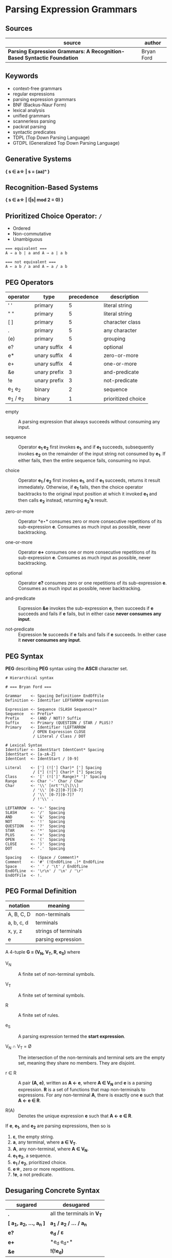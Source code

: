 * Parsing Expression Grammars

** Sources

| source                                                                  | author     |
|-------------------------------------------------------------------------+------------|
| *Parsing Expression Grammars: A Recognition-Based Syntactic Foundation* | Bryan Ford |

** Keywords

- context-free grammars
- regular expressions
- parsing expression grammars
- BNF (Backus-Naur Form)
- lexical analysis
- unified grammars
- scannerless parsing
- packrat parsing
- syntactic predicates
- TDPL (Top Down Parsing Language)
- GTDPL (Generalized Top Down Parsing Language)

** Generative Systems

*{ s ∈ a\star | s = (aa)ⁿ }*

** Recognition-Based Systems

*{ s ∈ a\star | (|s| mod 2 = 0) }*

** Prioritized Choice Operator: ~/~

- Ordered
- Non-commutative
- Unambiguous

#+begin_example
  === equivalent ===
  A → a b | a and A → a | a b

  === not equivalent ===
  A ← a b / a and A ← a / a b
#+end_example

** PEG Operators

| operator       | type         | precedence | description        |
|----------------+--------------+------------+--------------------|
| ' '            | primary      |          5 | literal string     |
| " "            | primary      |          5 | literal string     |
| [ ]            | primary      |          5 | character class    |
| .              | primary      |          5 | any character      |
| (e)            | primary      |          5 | grouping           |
| e?             | unary suffix |          4 | optional           |
| e*             | unary suffix |          4 | zero-or-more       |
| e+             | unary suffix |          4 | one-or-more        |
| &e             | unary prefix |          3 | and-predicate      |
| !e             | unary prefix |          3 | not-predicate      |
| e_{1} e_{2}    | binary       |          2 | sequence           |
| e_{1} / e_{2}  | binary       |          1 | prioritized choice |

- empty :: A parsing expression that always succeeds without consuming any input.

- sequence :: Operator *e_{1} e_{2}* first invokes *e_{1}*, and if *e_{1}* succeeds, subsequently
  invokes *e_{2}* on the remainder of the input string not consumed by *e_{1}*. If either fails, then
  the entire sequence fails, consuming no input.

- choice :: Operator *e_{1} / e_{2}* first invokes *e_{1}*, and if *e_{1}* succeeds, returns it result
  immediately. Otherwise, if *e_{1}* fails, then the choice operator backtracks to the original input
  position at which it invoked *e_{1}* and then calls *e_{2}* instead, returning *e_{2}'s* result.

- zero-or-more :: Operator *e\star* consumes zero or more consecutive repetitions of its
  sub-expression *e*. Consumes as much input as possible, never backtracking.

- one-or-more :: Operator *e+* consumes one or more consecutive repetitions of its
  sub-expression *e*. Consumes as much input as possible, never backtracking.

- optional :: Operator *e?* consumes zero or one repetitions of its sub-expression *e*. Consumes as much
  input as possible, never backtracking.

- and-predicate :: Expression *&e* invokes the sub-expression *e*, then succeeds if *e* succeeds and fails
  if *e* fails, but in either case *never consumes any input*.

- not-predicate :: Expression *!e* succeeds if *e* fails and fails if *e* succeeds. In either case it
  *never consumes any input*.

** PEG Syntax

*PEG* describing *PEG* syntax using the *ASCII* character set.

#+begin_example
  # Hierarchical syntax

  # === Bryan Ford ===

  Grammar    <- Spacing Definition+ EndOfFile
  Definition <- Identifier LEFTARROW expression

  Expression <- Sequence (SLASH Sequence)*
  Sequence   <- Prefix*
  Prefix     <- (AND / NOT)? Suffix
  Suffix     <- Primary (QUESTION / STAR / PLUS)?
  Primary    <- Identifier !LEFTARROW
              / OPEN Expression CLOSE
              / Literal / Class / DOT

  # Lexical Syntax
  Identifier <- IdentStart IdentCont* Spacing
  IdentStart <- [a-zA-Z]
  IdentCont  <- IdentStart / [0-9]

  Literal    <- ['] (!['] Char)* ['] Spacing
              / ["] (!["] Char)* ["] Spacing
  Class      <- '[' (![']' Range)* ']' Spacing
  Range      <- Char '-' Char / Char
  Char       <- '\\' [nrt'"\[\]\\]
              / '\\' [0-2][0-7][0-7]
              / '\\' [0-7][0-7]?
              / !'\\' .

  LEFTARROW  <- '<-' Spacing
  SLASH      <- '/'  Spacing
  AND        <- '&'  Spacing
  NOT        <- '!'  Spacing
  QUESTION   <- '?'  Spacing
  STAR       <- '*'  Spacing
  PLUS       <- '+'  Spacing
  OPEN       <- '('  Spacing
  CLOSE      <- ')'  Spacing
  DOT        <- '.'  Spacing

  Spacing    <- (Space / Comment)*
  Comment    <- '#' (!EndOfLine .)* EndOfLine
  Space      <- ' ' / '\t' / EndOfLine
  EndOfLine  <- '\r\n' / '\n' / '\r'
  EndOfFile  <- !.
#+end_example

** PEG Formal Definition

| notation   | meaning              |
|------------+----------------------|
| A, B, C, D | non-terminals        |
| a, b, c, d | terminals            |
| x, y, z    | strings of terminals |
| e          | parsing expression   |

A 4-tuple *G = (V_{N}, V_{T}, R, e_{S})* where

- V_{N} :: A finite set of non-terminal symbols.

- V_{T} :: A finite set of terminal symbols.

- R :: A finite set of rules.

- e_{S} :: A parsing expression termed the *start expression*.

- V_{N} ∩ V_{T} = Ø :: The intersection of the non-terminals and terminal sets are the empty set,
  meaning they share no members. They are disjoint.

- r ∈ R :: A pair *(A, e)*, written as *A ← e*, where *A ∈ V_{N}* and *e* is a parsing expression.
  *R* is a set of functions that map non-terminals to expressions. For any non-terminal *A*, there
  is exactly one *e* such that *A ← e ∈ R*.

- R(A) :: Denotes the unique expression *e* such that *A ← e ∈ R*.

If *e*, *e_{1}*, and *e_{2}* are parsing expressions, then so is

1. *ε*, the empty string.
2. *a*, any terminal, where *a ∈ V_{T}*.
3. *A*, any non-terminal, where *A ∈ V_{N}*.
4. *e_{1} e_{2}*, a sequence.
5. *e_{1} / e_{2}*, prioritized choice.
6. *e\star{}*, zero or more repetitions.
7. *!e*, a not predicate.

** Desugaring Concrete Syntax

| sugared                          | desugared                     |
|----------------------------------+-------------------------------|
| *.*                              | all the terminals in *V_{T}*  |
| *[ a_{1}, a_{2}, ..., a_{n} ]*   | *a_{1} / a_{2} / ... / a_{n}* |
| *e?*                             | *e_{d} / ε*                   |
| *e+*                             | *e_{d} e_{d}\star*            |
| *&e*                             |  *!(!e_{d})*                  |

Where *e_{d}* is the desugaring of *e*.

** PEG Formal Interpretation

The expression set *E(G)* of *G* is the set containing the start expression *e_{S}*, the expressions
used in all grammar rules, and all subexpressions of those expressions.

For grammar *G = (V_{N} ,V_{T} , R, e_{S})*, *⇒G* is a relation between pairs *(e, x)* to *(n, o)*,
where *e* is a parsing expression, *x ∈ V_{T}\star* is an input string to be recognized, *n ≥ 0*
serves as a step counter, and *o ∈ V_{T}\star ∪ {f}* indicates the result of a recognition attempt.
The output *o* of a successful match is the portion of the input string recognized and consumed,
while *f ∉ V_{T}* indicates failure. *((e, x), (n, o)) ∈ ⇒G* is equivalent to *(e, x) ⇒ (n, o)* where
the reference to *G* is implied.

1. If *(e, x) ⇒ (n, y)*, then *y* is a prefix of *x: ∃z(x = yz)*.

2. If *(e, x) ⇒ (n_{1}, o_{1})* and *(e, x) ⇒ (n_{2}, o_{2})*, then *n_{1} = n_{2}* and *o_{1} = o_{2}*.
   That is, the relation *⇒G* is a function.

3. The repetition expression *e\star{}* does not handle any input string *x* on which *e*
   succeeds without consuming input. For any *x ∈ V_{T}\star{}*, if *(e, x) ⇒ (n_{1}, ε)*, then
   *(e\star{}, x) ⇏ (n_{2}, o_{2})*.

- Empty :: *(ε, x) ⇒ (1, ε)* for any *x ∈ V_{T}\star*.

- Terminal ( success case ) :: *(a, ax) ⇒ (1, a)* if *a ∈ V_{T}, x ∈ V_{T}\star*.

- Terminal ( failure case ) :: *(a, bx) ⇒ (1, f)* if *a ≠ b*, and *(a, ε) ⇒ (1, f)*.

- Non-Terminal :: *(A, x) ⇒ (n + 1, o)* if *A ← e ∈ R* and *(e, x) ⇒ (n, o)*.

- Sequence ( success case ) :: If *(e_{1}, x_{1}x_{2}y) ⇒ (n_{1}, x_{1})* and *(e_{2}, x_{2}y) ⇒ (n_{2}, x_{2})*,
  then *(e_{1} e_{2}, x_{1}x_{2}y) ⇒ (n_{1} + n_{2} + 1, x_{1}x_{2})*. Expressions *e_{1}* and *e_{2}* are matched
  in sequence, and if each succeeds and consumes input portions *x_{1}* and *x_{2}* respectively,
  then the sequence succeeds and consumes the string *x_{1}x_{2}*.

- Sequence ( failure case 1 ) :: If *(e_{1}, x) ⇒ (n_{1}, f)*, then *(e_{1} e_{2}, x) ⇒ (n_{1} + 1, f)*.
  If *e_{1}* is tested and fails, then the sequence *e_{1} e_{2}* fails without attempting *e_{2}*.

- Sequence ( failure case 2 ) :: If *(e_{1}, x_{1}y) ⇒ (n_{1}, x_{1})* and *(e_{2}, y) ⇒ (n_{2}, f)*, then
  *(e_{1} e_{2}, x_{1}y) ⇒ (n_{1} + n_{2} + 1, f)*. If *e_{1}* succeeds but *e_{2}* fails, then the expression fails.

- Alternation ( case 1 ) :: If *(e_{1}, xy) ⇒ (n_{1}, x)*, then *(e_{1} / e_{2}, xy) ⇒ (n_{1} + 1, x)*.
  Alternative *e_{1}* is first tested, and if it succeeds, the expression *e_{1} / e_{2}* succeeds
  without testing *e_{2}*.

- Alternation ( case 2 ) :: If *(e_{1}, x) ⇒ (n_{1}, f)* and *(e_{2}, x) ⇒ (n_{2}, o)*, then
  *(e_{1} / e_{2}, x) ⇒ (n_{1} + n_{2} + 1, o)*. If *e_{1}* fails, then *e_{2}* is tested and its result is used instead.

- Zero-or-more repetitions ( repetition case ) :: If *(e, x_{1}x_{2}y) ⇒ (n_{1}, x_{1})* and
  *(e\star{}, x_{2}y) ⇒ (n_{2}, x_{2})*, then *(e\star, x_{1}x_{2}y) ⇒ (n_{1} + n_{2} + 1, x_{1}x_{2})*

- Zero-or-more repetitions ( termination case ) :: If *(e, x) ⇒ (n_{1}, f)*, then *(e\star, x) ⇒ (n_{1} + 1, ε)*.

- Not-predicate ( case 1 ) :: If *(e, xy) ⇒ (n, x)*, then *(!e, xy) ⇒ (n + 1, f)*. If expression
  *e* succeeds consuming input *x*, then syntactic predicate *!e* fails.

- Not-predicate ( case 2 ) :: If *(e, x) ⇒ (n, f)*, then *(!e, x) ⇒ (n + 1, ε)*. If *e* fails,
  then *!e* succeeds but consumes nothing.

** Well-Formed Grammars

*WF(e)* for *e ∈ WF_{G}*: Expression *e* is well-formed in grammar *G*.

*N(e)*: Nullable expression *e* can succeed without consuming input. 

1. *WF(ε)*

2. *WF(a)*

3. *WF(A)* if *WF(R_{G}(A))*

4. *WF(e_{1} e_{2})* if *WF(e_{1})* and *N(e_{1})* implies *WF(e_{2})*

5. *WF(e_{1} / e_{2})* if *WF(e_{1})* and *WF(e_{2})*

6. *WF(e\star{})* if *WF(e)* and *¬N(e)*

7. *WF(!e)* if *WF(e)*

** PEG to TDPL

A *TDPL (Top-Down Parsing Language)* is a *PEG G = (V_{N}, V_{T}, R, S)*, where *S* is a non-terminal
in *V_{N}* and all definitions in *R* have one of the following forms:

1. *A ← ε*

2. *A ← a*, where *a ∈ V_{T}*.

3. *A ← f*, where *f ≡ !ε*.

4. *A ← B C / D*, where *B, C, D ∈ V_{N}*.

| PEG            | TDPL          |
|----------------+---------------|
| *A ← B*        | *A ← B E / F* |
|                | *E ← ε*       |
|                | *F ← f*       |
|----------------+---------------|
| *A ← e1 e2*    | *A ← B C / F* |
|                | *B ← e1*      |
|                | *C ← e2*      |
|                | *F ← f*       |
|----------------+---------------|
| *A ← e1 / e2*  | *A ← B E / C* |
|                | *B ← e1*      |
|                | *C ← e2*      |
|                | *E ← ε*       |
|----------------+---------------|
| *A ← e\star{}* | *A ← B A / E* |
|                | *B ← e*       |
|                | *E ← ε*       |
